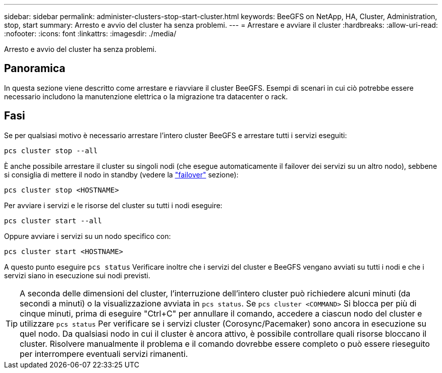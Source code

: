 ---
sidebar: sidebar 
permalink: administer-clusters-stop-start-cluster.html 
keywords: BeeGFS on NetApp, HA, Cluster, Administration, stop, start 
summary: Arresto e avvio del cluster ha senza problemi. 
---
= Arrestare e avviare il cluster
:hardbreaks:
:allow-uri-read: 
:nofooter: 
:icons: font
:linkattrs: 
:imagesdir: ./media/


[role="lead"]
Arresto e avvio del cluster ha senza problemi.



== Panoramica

In questa sezione viene descritto come arrestare e riavviare il cluster BeeGFS. Esempi di scenari in cui ciò potrebbe essere necessario includono la manutenzione elettrica o la migrazione tra datacenter o rack.



== Fasi

Se per qualsiasi motivo è necessario arrestare l'intero cluster BeeGFS e arrestare tutti i servizi eseguiti:

[source, console]
----
pcs cluster stop --all
----
È anche possibile arrestare il cluster su singoli nodi (che esegue automaticamente il failover dei servizi su un altro nodo), sebbene si consiglia di mettere il nodo in standby (vedere la link:administer-clusters-failover-failback.html["failover"^] sezione):

[source, console]
----
pcs cluster stop <HOSTNAME>
----
Per avviare i servizi e le risorse del cluster su tutti i nodi eseguire:

[source, console]
----
pcs cluster start --all
----
Oppure avviare i servizi su un nodo specifico con:

[source, console]
----
pcs cluster start <HOSTNAME>
----
A questo punto eseguire `pcs status` Verificare inoltre che i servizi del cluster e BeeGFS vengano avviati su tutti i nodi e che i servizi siano in esecuzione sui nodi previsti.


TIP: A seconda delle dimensioni del cluster, l'interruzione dell'intero cluster può richiedere alcuni minuti (da secondi a minuti) o la visualizzazione avviata in `pcs status`. Se `pcs cluster <COMMAND>` Si blocca per più di cinque minuti, prima di eseguire "Ctrl+C" per annullare il comando, accedere a ciascun nodo del cluster e utilizzare `pcs status` Per verificare se i servizi cluster (Corosync/Pacemaker) sono ancora in esecuzione su quel nodo. Da qualsiasi nodo in cui il cluster è ancora attivo, è possibile controllare quali risorse bloccano il cluster. Risolvere manualmente il problema e il comando dovrebbe essere completo o può essere rieseguito per interrompere eventuali servizi rimanenti.
